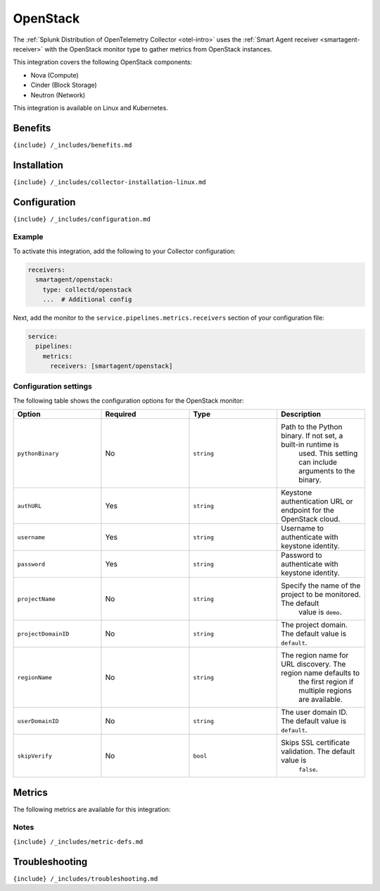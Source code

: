 .. _openstack:

OpenStack
=========

.. raw:: html

   <meta name="description" content="Use this Splunk Observability Cloud integration for the OpenStack monitor, based on the Python plugin. See benefits, install, configuration, and metrics">

The
:ref:`Splunk Distribution of OpenTelemetry Collector <otel-intro>`
uses the :ref:`Smart Agent receiver <smartagent-receiver>` with the
OpenStack monitor type to gather metrics from OpenStack instances.

This integration covers the following OpenStack components:

-  Nova (Compute)
-  Cinder (Block Storage)
-  Neutron (Network)

This integration is available on Linux and Kubernetes.

Benefits
--------

``{include} /_includes/benefits.md``

Installation
------------

``{include} /_includes/collector-installation-linux.md``

Configuration
-------------

``{include} /_includes/configuration.md``

Example
~~~~~~~

To activate this integration, add the following to your Collector
configuration:

.. code:: yaml

   receivers:
     smartagent/openstack:
       type: collectd/openstack
       ...  # Additional config

Next, add the monitor to the ``service.pipelines.metrics.receivers``
section of your configuration file:

.. code:: yaml

   service:
     pipelines:
       metrics:
         receivers: [smartagent/openstack]

Configuration settings
~~~~~~~~~~~~~~~~~~~~~~

The following table shows the configuration options for the OpenStack
monitor:

.. list-table::
   :widths: 18 18 18 18
   :header-rows: 1

   - 

      - Option
      - Required
      - Type
      - Description
   - 

      - ``pythonBinary``
      - No
      - ``string``
      - Path to the Python binary. If not set, a built-in runtime is
         used. This setting can include arguments to the binary.
   - 

      - ``authURL``
      - Yes
      - ``string``
      - Keystone authentication URL or endpoint for the OpenStack cloud.
   - 

      - ``username``
      - Yes
      - ``string``
      - Username to authenticate with keystone identity.
   - 

      - ``password``
      - Yes
      - ``string``
      - Password to authenticate with keystone identity.
   - 

      - ``projectName``
      - No
      - ``string``
      - Specify the name of the project to be monitored. The default
         value is ``demo``.
   - 

      - ``projectDomainID``
      - No
      - ``string``
      - The project domain. The default value is ``default``.
   - 

      - ``regionName``
      - No
      - ``string``
      - The region name for URL discovery. The region name defaults to
         the first region if multiple regions are available.
   - 

      - ``userDomainID``
      - No
      - ``string``
      - The user domain ID. The default value is ``default``.
   - 

      - ``skipVerify``
      - No
      - ``bool``
      - Skips SSL certificate validation. The default value is
         ``false``.

Metrics
-------

The following metrics are available for this integration:

.. container:: metrics-yaml

Notes
~~~~~

``{include} /_includes/metric-defs.md``

Troubleshooting
---------------

``{include} /_includes/troubleshooting.md``
